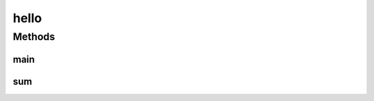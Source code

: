 hello
=====

.. java:package:: st
   :noindex:

.. java:type:: public class hello

Methods
-------
main
^^^^

.. java:method:: public static void main(String[] args)
   :outertype: hello

sum
^^^

.. java:method:: public void sum(int x, int y)
   :outertype: hello

